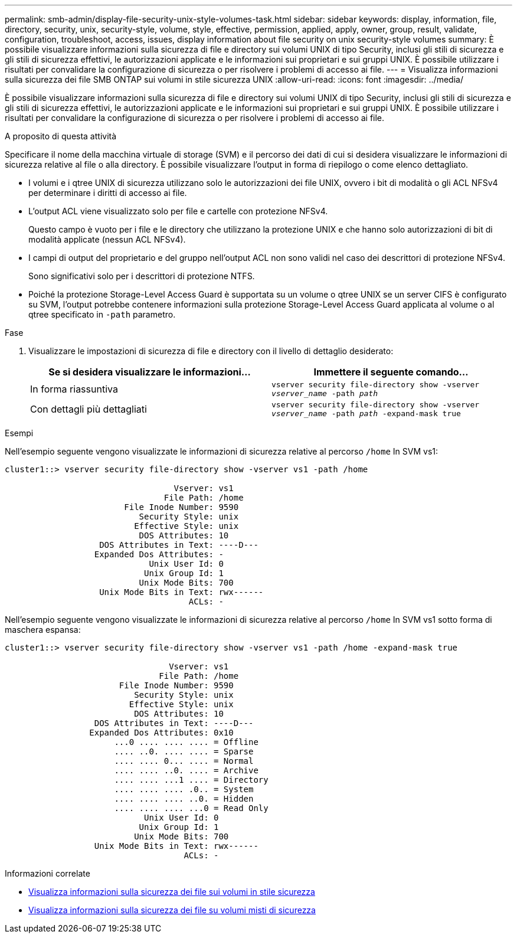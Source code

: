 ---
permalink: smb-admin/display-file-security-unix-style-volumes-task.html 
sidebar: sidebar 
keywords: display, information, file, directory, security, unix, security-style, volume, style, effective, permission, applied, apply, owner, group, result, validate, configuration, troubleshoot, access, issues, display information about file security on unix security-style volumes 
summary: È possibile visualizzare informazioni sulla sicurezza di file e directory sui volumi UNIX di tipo Security, inclusi gli stili di sicurezza e gli stili di sicurezza effettivi, le autorizzazioni applicate e le informazioni sui proprietari e sui gruppi UNIX. È possibile utilizzare i risultati per convalidare la configurazione di sicurezza o per risolvere i problemi di accesso ai file. 
---
= Visualizza informazioni sulla sicurezza dei file SMB ONTAP sui volumi in stile sicurezza UNIX
:allow-uri-read: 
:icons: font
:imagesdir: ../media/


[role="lead"]
È possibile visualizzare informazioni sulla sicurezza di file e directory sui volumi UNIX di tipo Security, inclusi gli stili di sicurezza e gli stili di sicurezza effettivi, le autorizzazioni applicate e le informazioni sui proprietari e sui gruppi UNIX. È possibile utilizzare i risultati per convalidare la configurazione di sicurezza o per risolvere i problemi di accesso ai file.

.A proposito di questa attività
Specificare il nome della macchina virtuale di storage (SVM) e il percorso dei dati di cui si desidera visualizzare le informazioni di sicurezza relative al file o alla directory. È possibile visualizzare l'output in forma di riepilogo o come elenco dettagliato.

* I volumi e i qtree UNIX di sicurezza utilizzano solo le autorizzazioni dei file UNIX, ovvero i bit di modalità o gli ACL NFSv4 per determinare i diritti di accesso ai file.
* L'output ACL viene visualizzato solo per file e cartelle con protezione NFSv4.
+
Questo campo è vuoto per i file e le directory che utilizzano la protezione UNIX e che hanno solo autorizzazioni di bit di modalità applicate (nessun ACL NFSv4).

* I campi di output del proprietario e del gruppo nell'output ACL non sono validi nel caso dei descrittori di protezione NFSv4.
+
Sono significativi solo per i descrittori di protezione NTFS.

* Poiché la protezione Storage-Level Access Guard è supportata su un volume o qtree UNIX se un server CIFS è configurato su SVM, l'output potrebbe contenere informazioni sulla protezione Storage-Level Access Guard applicata al volume o al qtree specificato in `-path` parametro.


.Fase
. Visualizzare le impostazioni di sicurezza di file e directory con il livello di dettaglio desiderato:
+
|===
| Se si desidera visualizzare le informazioni... | Immettere il seguente comando... 


 a| 
In forma riassuntiva
 a| 
`vserver security file-directory show -vserver _vserver_name_ -path _path_`



 a| 
Con dettagli più dettagliati
 a| 
`vserver security file-directory show -vserver _vserver_name_ -path _path_ -expand-mask true`

|===


.Esempi
Nell'esempio seguente vengono visualizzate le informazioni di sicurezza relative al percorso `/home` In SVM vs1:

[listing]
----
cluster1::> vserver security file-directory show -vserver vs1 -path /home

                                  Vserver: vs1
                                File Path: /home
                        File Inode Number: 9590
                           Security Style: unix
                          Effective Style: unix
                           DOS Attributes: 10
                   DOS Attributes in Text: ----D---
                  Expanded Dos Attributes: -
                             Unix User Id: 0
                            Unix Group Id: 1
                           Unix Mode Bits: 700
                   Unix Mode Bits in Text: rwx------
                                     ACLs: -
----
Nell'esempio seguente vengono visualizzate le informazioni di sicurezza relative al percorso `/home` In SVM vs1 sotto forma di maschera espansa:

[listing]
----
cluster1::> vserver security file-directory show -vserver vs1 -path /home -expand-mask true

                                 Vserver: vs1
                               File Path: /home
                       File Inode Number: 9590
                          Security Style: unix
                         Effective Style: unix
                          DOS Attributes: 10
                  DOS Attributes in Text: ----D---
                 Expanded Dos Attributes: 0x10
                      ...0 .... .... .... = Offline
                      .... ..0. .... .... = Sparse
                      .... .... 0... .... = Normal
                      .... .... ..0. .... = Archive
                      .... .... ...1 .... = Directory
                      .... .... .... .0.. = System
                      .... .... .... ..0. = Hidden
                      .... .... .... ...0 = Read Only
                            Unix User Id: 0
                           Unix Group Id: 1
                          Unix Mode Bits: 700
                  Unix Mode Bits in Text: rwx------
                                    ACLs: -
----
.Informazioni correlate
* xref:display-file-security-ntfs-style-volumes-task.adoc[Visualizza informazioni sulla sicurezza dei file sui volumi in stile sicurezza]
* xref:display-file-security-mixed-style-volumes-task.adoc[Visualizza informazioni sulla sicurezza dei file su volumi misti di sicurezza]


